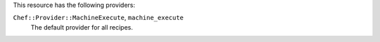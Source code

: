 .. The contents of this file are included in multiple topics.
.. This file should not be changed in a way that hinders its ability to appear in multiple documentation sets.

This resource has the following providers:

``Chef::Provider::MachineExecute``, ``machine_execute``
   The default provider for all recipes.